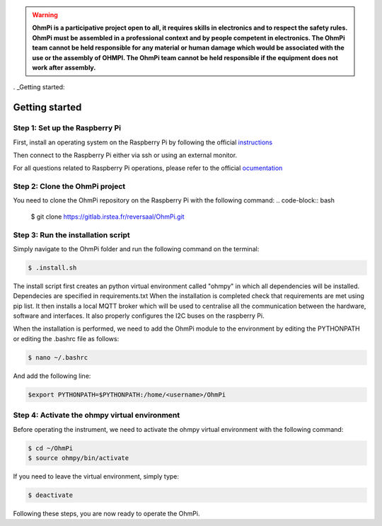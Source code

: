 .. warning::
    **OhmPi is a participative project open to all, it requires skills in electronics and to respect the safety rules. OhmPi must be assembled in a professional context and by people competent in electronics. The OhmPi team cannot be held responsible for any material or human damage which would be associated with the use or the assembly of OHMPI. The OhmPi team cannot be held responsible if the equipment does not work after assembly.**


. _Getting started:

Getting started
***************

Step 1: Set up the Raspberry Pi
===============================
First, install an operating system on the Raspberry Pi by following the official `instructions <https://www.raspberrypi.com/documentation/computers/getting-started.html#install-an-operating-system>`_

Then connect to the Raspberry Pi either via ssh or using an external monitor.

For all questions related to Raspberry Pi operations, please refer to the official `ocumentation <https://www.raspberrypi.com/documentation/>`_

Step 2: Clone the OhmPi project
===============================

You need to clone the OhmPi repository on the Raspberry Pi with the following command:
.. code-block:: bash

   $ git clone https://gitlab.irstea.fr/reversaal/OhmPi.git

Step 3: Run the installation script
===================================

Simply navigate to the OhmPi folder and run the following command on the terminal:

.. code-block:: bash

   $ .install.sh

The install script first creates an python virtual environment called "ohmpy" in which all dependencies will be installed. Dependecies are specified in requirements.txt
When the installation is completed check that requirements are met using pip list.
It then installs a local MQTT broker which will be used to centralise all the communication between the hardware, software and interfaces.
It also properly configures the I2C buses on the raspberry Pi.

When the installation is performed, we need to add the OhmPi module to the environment by editing the PYTHONPATH or editing the .bashrc file as follows:

.. code-block:: bash

   $ nano ~/.bashrc

And add the following line:

.. code-block:: bash

   $export PYTHONPATH=$PYTHONPATH:/home/<username>/OhmPi

Step 4: Activate the ohmpy virtual environment
==============================================
Before operating the instrument, we need to activate the ohmpy virtual environment with the following command:

.. code-block:: bash

   $ cd ~/OhmPi
   $ source ohmpy/bin/activate

If you need to leave the virtual environment, simply type:

.. code-block:: bash
   
   $ deactivate

Following these steps, you are now ready to operate the OhmPi.